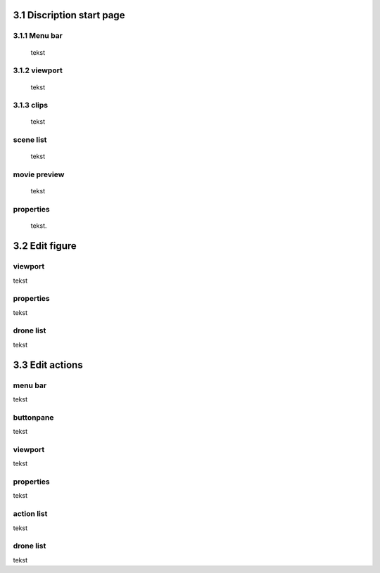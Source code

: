 ==========================
3.1 Discription start page
==========================

3.1.1 Menu bar
--------------

 tekst

3.1.2 viewport
--------------

 tekst

3.1.3 clips
-----

 tekst

scene list
----------

 tekst

movie preview
-------------

 tekst

properties
----------

 tekst.

===============
3.2 Edit figure
===============

viewport
--------

tekst

properties
----------

tekst

drone list
----------

tekst

============
3.3 Edit actions
============

menu bar
--------

tekst

buttonpane
----------

tekst

viewport
--------

tekst

properties
----------

tekst

action list
-----------

tekst

drone list
----------

tekst


